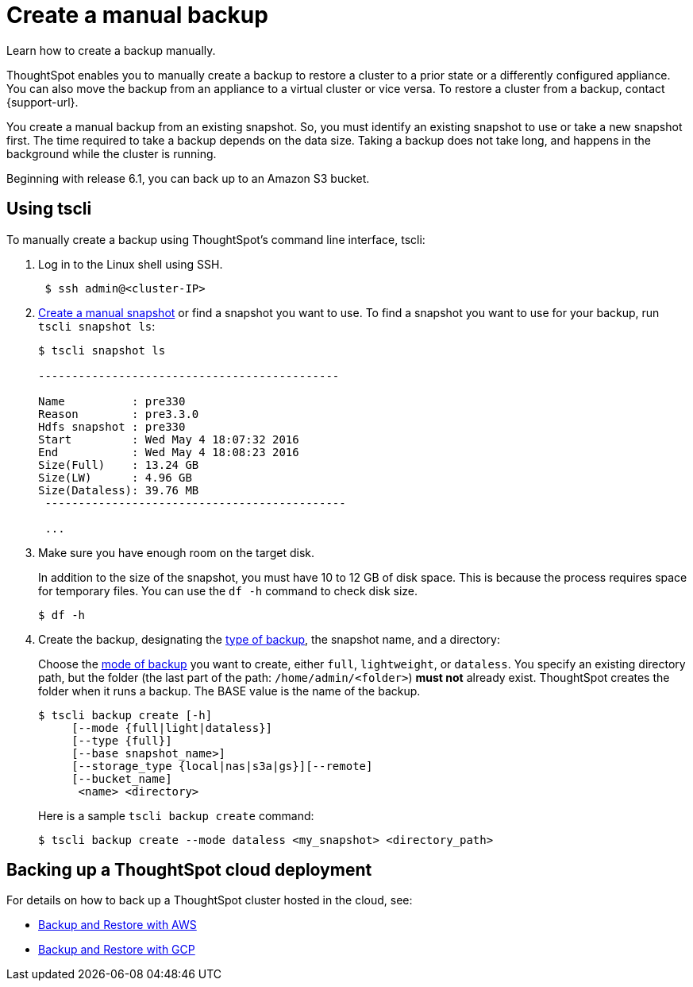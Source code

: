 = Create a manual backup
:last_updated: 02/02/2021
:linkattrs:
:experimental:
:page-aliases: /admin/backup-restore/take-backup.adoc
:description: Learn how to create a backup manually.

Learn how to create a backup manually.

ThoughtSpot enables you to manually create a backup to restore a cluster to a prior state or a differently configured appliance.
You can also move the backup from an appliance to a virtual cluster or vice versa.
To restore a cluster from a backup, contact {support-url}.

You create a manual backup from an existing snapshot.
So, you must identify an existing snapshot to use or take a new snapshot first.
The time required to take a backup depends on the data size.
Taking a backup does not take long, and happens in the background while the cluster is running.

Beginning with release 6.1, you can back up to an Amazon S3 bucket.

[#backup-tscli]
== Using tscli

To manually create a backup using ThoughtSpot's command line interface, tscli:

. Log in to the Linux shell using SSH.
+
[source,console]
----
 $ ssh admin@<cluster-IP>
----

. xref:snapshots.adoc#snapshot-tscli[Create a manual snapshot] or find a snapshot you want to use.
To find a snapshot you want to use for your backup, run `tscli snapshot ls`:
+
[source,console]
----
$ tscli snapshot ls

---------------------------------------------

Name          : pre330
Reason        : pre3.3.0
Hdfs snapshot : pre330
Start         : Wed May 4 18:07:32 2016
End           : Wed May 4 18:08:23 2016
Size(Full)    : 13.24 GB
Size(LW)      : 4.96 GB
Size(Dataless): 39.76 MB
 ---------------------------------------------

 ...
----

. Make sure you have enough room on the target disk.
+
In addition to the size of the snapshot, you must have 10 to 12 GB of disk space.
This is because the process requires space for temporary files.
You can use the `df -h` command to check disk size.
+
[source,console]
----
$ df -h
----

. Create the backup, designating the xref:backup-modes.adoc[type of backup], the snapshot name, and a directory:
+
Choose the xref:backup-modes.adoc[mode of backup] you want to create, either `full`, `lightweight`, or `dataless`.
You specify an existing directory path, but the folder (the last part of the path: `/home/admin/<folder>`) *must not* already exist.
ThoughtSpot creates the folder when it runs a backup.
The BASE value is the name of the backup.
+
[source,console]
----
$ tscli backup create [-h]
     [--mode {full|light|dataless}]
     [--type {full}]
     [--base snapshot_name>]
     [--storage_type {local|nas|s3a|gs}][--remote]
     [--bucket_name]
      <name> <directory>
----
+
Here is a sample `tscli backup create` command:
+
[source,console]
----
$ tscli backup create --mode dataless <my_snapshot> <directory_path>
----

[#backup-cloud]
== Backing up a ThoughtSpot cloud deployment

For details on how to back up a ThoughtSpot cluster hosted in the cloud, see:

* xref:aws-backup-restore.adoc[Backup and Restore with AWS]
* xref:gcp-backup-restore.adoc[Backup and Restore with GCP]

